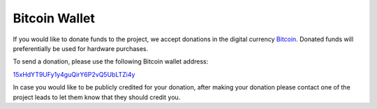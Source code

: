 Bitcoin Wallet
--------------

If you would like to donate funds to the project, we accept donations in
the digital currency `Bitcoin <http://bitcoin.org>`__. Donated funds
will preferentially be used for hardware purchases.

To send a donation, please use the following Bitcoin wallet address:

`15xHdYT9UFy1y4guQirY6P2vQ5UbLTZi4y <https://blockchain.info/address/15xHdYT9UFy1y4guQirY6P2vQ5UbLTZi4y>`__

In case you would like to be publicly credited for your donation, after
making your donation please contact one of the project leads to let them
know that they should credit you.
